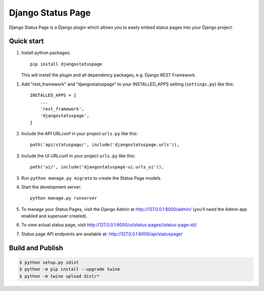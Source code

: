 ==================
Django Status Page
==================

Django Status Page is a Django plugin which allows you to easily embed status pages into your Django project.

Quick start
-----------
1. Install python packages::

    pip install djangostatuspage

   This will install the plugin and all dependency packages, e.g. Django REST Framework.

1. Add "rest_framework" and "djangostatuspage" to your INSTALLED_APPS setting (``settings.py``) like this::

    INSTALLED_APPS = [
        ...
        'rest_framework',
        'djangostatuspage',
    ]

2. Include the API URLconf in your project ``urls.py`` like this::

    path('api/statuspage/', include('djangostatuspage.urls')),

3. Include the UI URLconf in your project ``urls.py`` like this::

    path('ui/', include('djangostatuspage-ui.urls_ui')),

3. Run ``python manage.py migrate`` to create the Status Page models.

4. Start the development server::

    python manage.py runserver

5. To manage your Status Pages, visit the Django Admin at http://127.0.0.1:8000/admin/
   (you'll need the Admin app enabled and superuser created).

6. To view actual status page, visit http://127.0.0.1:8000/ui/status-pages/(status-page-id)/

7. Status page API endpoints are available at: http://127.0.0.1:8000/api/statuspage/


Build and Publish
------------------

.. code-block:: bash

    $ python setup.py sdist 
    $ python -m pip install --upgrade twine
    $ python -m twine upload dist/*


